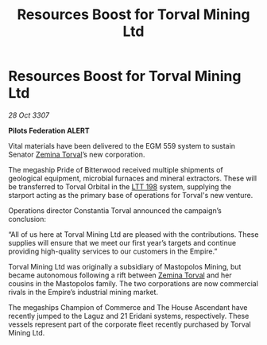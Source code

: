 :PROPERTIES:
:ID:       329b006a-4462-49ba-9b85-af1028db0438
:END:
#+title: Resources Boost for Torval Mining Ltd
#+filetags: :3307:Federation:Empire:galnet:

* Resources Boost for Torval Mining Ltd

/28 Oct 3307/

*Pilots Federation ALERT* 

Vital materials have been delivered to the EGM 559 system to sustain Senator [[id:d8e3667c-3ba1-43aa-bc90-dac719c6d5e7][Zemina Torval]]’s new corporation. 

The megaship Pride of Bitterwood received multiple shipments of geological equipment, microbial furnaces and mineral extractors. These will be transferred to Torval Orbital in the [[id:843517ac-e27b-46a3-84ff-700f94a0ba67][LTT 198]] system, supplying the starport acting as the primary base of operations for Torval's new venture. 

Operations director Constantia Torval announced the campaign’s conclusion: 

“All of us here at Torval Mining Ltd are pleased with the contributions. These supplies will ensure that we meet our first year’s targets and continue providing high-quality services to our customers in the Empire.” 

Torval Mining Ltd was originally a subsidiary of Mastopolos Mining, but became autonomous following a rift between [[id:d8e3667c-3ba1-43aa-bc90-dac719c6d5e7][Zemina Torval]] and her cousins in the Mastopolos family. The two corporations are now commercial rivals in the Empire’s industrial mining market. 

The megaships Champion of Commerce and The House Ascendant have recently jumped to the Laguz and 21 Eridani systems, respectively. These vessels represent part of the corporate fleet recently purchased by Torval Mining Ltd.
